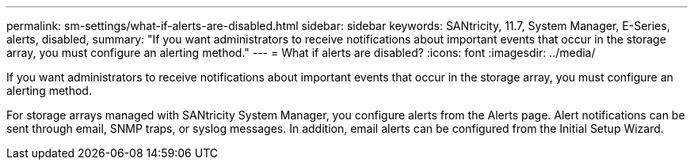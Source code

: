 ---
permalink: sm-settings/what-if-alerts-are-disabled.html
sidebar: sidebar
keywords: SANtricity, 11.7, System Manager, E-Series, alerts, disabled,
summary: "If you want administrators to receive notifications about important events that occur in the storage array, you must configure an alerting method."
---
= What if alerts are disabled?
:icons: font
:imagesdir: ../media/

[.lead]
If you want administrators to receive notifications about important events that occur in the storage array, you must configure an alerting method.

For storage arrays managed with SANtricity System Manager, you configure alerts from the Alerts page. Alert notifications can be sent through email, SNMP traps, or syslog messages. In addition, email alerts can be configured from the Initial Setup Wizard.
